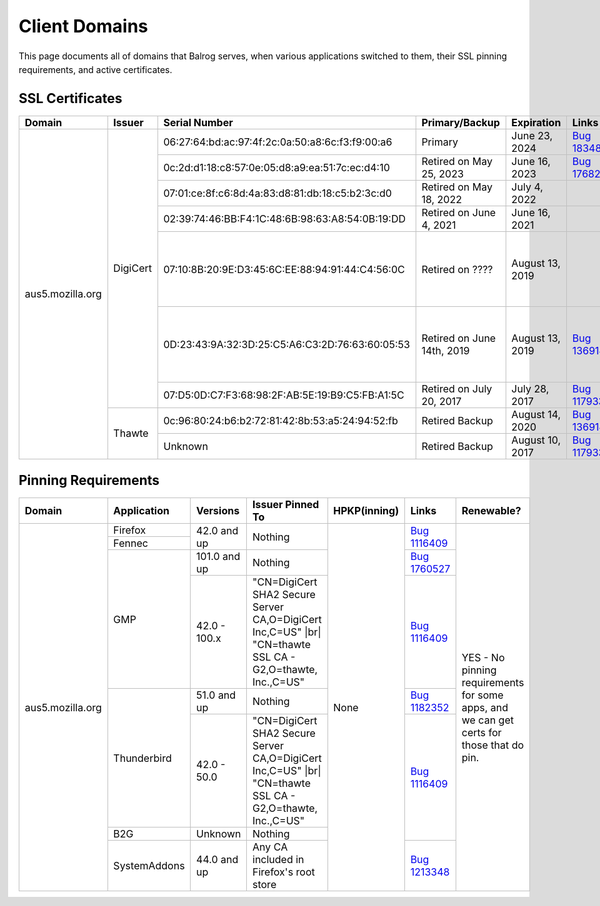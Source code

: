 ==============
Client Domains
==============

This page documents all of domains that Balrog serves, when various applications switched to them, their SSL pinning requirements, and active certificates.

----------------
SSL Certificates
----------------

+------------------+----------+-------------------------------------------------+----------------------------+--------------------+-----------------------------------------------------------------------+--------------------------------------------------------------------------------------------------+
| Domain           | Issuer   | Serial Number                                   | Primary/Backup             | Expiration         | Links                                                                 | Comments                                                                                         |
+==================+==========+=================================================+============================+====================+=======================================================================+==================================================================================================+
| aus5.mozilla.org | DigiCert | 06:27:64:bd:ac:97:4f:2c:0a:50:a8:6c:f3:f9:00:a6 | Primary                    | June 23, 2024      | `Bug 1834817 <https://bugzilla.mozilla.org/show_bug.cgi?id=1834817>`_ |                                                                                                  |
|                  |          +-------------------------------------------------+----------------------------+--------------------+-----------------------------------------------------------------------+--------------------------------------------------------------------------------------------------+
|                  |          | 0c:2d:d1:18:c8:57:0e:05:d8:a9:ea:51:7c:ec:d4:10 | Retired on May 25, 2023    | June 16, 2023      | `Bug 1768253 <https://bugzilla.mozilla.org/show_bug.cgi?id=1768253>`_ |                                                                                                  |
|                  |          +-------------------------------------------------+----------------------------+--------------------+-----------------------------------------------------------------------+--------------------------------------------------------------------------------------------------+
|                  |          | 07:01:ce:8f:c6:8d:4a:83:d8:81:db:18:c5:b2:3c:d0 | Retired on May 18, 2022    | July 4, 2022       |                                                                       |                                                                                                  |
|                  |          +-------------------------------------------------+----------------------------+--------------------+-----------------------------------------------------------------------+--------------------------------------------------------------------------------------------------+
|                  |          | 02:39:74:46:BB:F4:1C:48:6B:98:63:A8:54:0B:19:DD | Retired on June 4, 2021    | June 16, 2021      |                                                                       |                                                                                                  |
|                  |          +-------------------------------------------------+----------------------------+--------------------+-----------------------------------------------------------------------+--------------------------------------------------------------------------------------------------+
|                  |          | 07:10:8B:20:9E:D3:45:6C:EE:88:94:91:44:C4:56:0C | Retired on \?\?\?\?        | August 13, 2019    |                                                                       | One of these may have been a primary, and the other a backup. This information has been lost     |
|                  |          +-------------------------------------------------+----------------------------+--------------------+-----------------------------------------------------------------------+ to the ether                                                                                     |
|                  |          | 0D:23:43:9A:32:3D:25:C5:A6:C3:2D:76:63:60:05:53 | Retired on June 14th, 2019 | August 13, 2019    | `Bug 1369143 <https://bugzilla.mozilla.org/show_bug.cgi?id=1369143>`_ |                                                                                                  |
|                  |          +-------------------------------------------------+----------------------------+--------------------+-----------------------------------------------------------------------+--------------------------------------------------------------------------------------------------+
|                  |          | 07:D5:0D:C7:F3:68:98:2F:AB:5E:19:B9:C5:FB:A1:5C | Retired on July 20, 2017   | July 28, 2017      | `Bug 1179339 <https://bugzilla.mozilla.org/show_bug.cgi?id=1179339>`_ |                                                                                                  |
|                  +----------+-------------------------------------------------+----------------------------+--------------------+-----------------------------------------------------------------------+--------------------------------------------------------------------------------------------------+
|                  | Thawte   | 0c:96:80:24:b6:b2:72:81:42:8b:53:a5:24:94:52:fb | Retired Backup             | August 14, 2020    | `Bug 1369143 <https://bugzilla.mozilla.org/show_bug.cgi?id=1369143>`_ |                                                                                                  |
|                  |          +-------------------------------------------------+----------------------------+--------------------+-----------------------------------------------------------------------+--------------------------------------------------------------------------------------------------+
|                  |          | Unknown                                         | Retired Backup             | August 10, 2017    | `Bug 1179339 <https://bugzilla.mozilla.org/show_bug.cgi?id=1179339>`_ |                                                                                                  |
+------------------+----------+-------------------------------------------------+----------------------------+--------------------+-----------------------------------------------------------------------+--------------------------------------------------------------------------------------------------+

--------------------
Pinning Requirements
--------------------

+------------------+--------------+-------------+---------------------------------------------------------------+--------------+-----------------------------------------------------------------------+------------------------------------------------------------------------------------------+
| Domain           | Application  | Versions    | Issuer Pinned To                                              | HPKP(inning) | Links                                                                 | Renewable?                                                                               |
+==================+==============+=============+===============================================================+==============+=======================================================================+==========================================================================================+
| aus5.mozilla.org | Firefox      | 42.0 and up | Nothing                                                       | None         | `Bug 1116409 <https://bugzilla.mozilla.org/show_bug.cgi?id=1116409>`_ | YES - No pinning requirements for some apps, and we can get certs for those that do pin. |
+                  +--------------+             +                                                               +              +                                                                       +                                                                                          +
|                  | Fennec       |             |                                                               |              |                                                                       |                                                                                          |
+                  +--------------+-------------+---------------------------------------------------------------+              +-----------------------------------------------------------------------+                                                                                          +
|                  | GMP          | 101.0 and up| Nothing                                                       |              | `Bug 1760527 <https://bugzilla.mozilla.org/show_bug.cgi?id=1760527>`_ |                                                                                          |
+                  +              +-------------+---------------------------------------------------------------+              +-----------------------------------------------------------------------+                                                                                          +
|                  |              | 42.0 - 100.x| "CN=DigiCert SHA2 Secure Server CA,O=DigiCert Inc,C=US" |br|  |              | `Bug 1116409 <https://bugzilla.mozilla.org/show_bug.cgi?id=1116409>`_ |                                                                                          |
|                  |              |             | "CN=thawte SSL CA - G2,O=thawte, Inc.,C=US"                   |              |                                                                       |                                                                                          |
+                  +--------------+-------------+---------------------------------------------------------------+              +-----------------------------------------------------------------------+                                                                                          +
|                  | Thunderbird  | 51.0 and up | Nothing                                                       |              | `Bug 1182352 <https://bugzilla.mozilla.org/show_bug.cgi?id=1182352>`_ |                                                                                          |
+                  +              +-------------+---------------------------------------------------------------+              +-----------------------------------------------------------------------+                                                                                          +
|                  |              | 42.0 - 50.0 | "CN=DigiCert SHA2 Secure Server CA,O=DigiCert Inc,C=US" |br|  |              | `Bug 1116409 <https://bugzilla.mozilla.org/show_bug.cgi?id=1116409>`_ |                                                                                          |
|                  |              |             | "CN=thawte SSL CA - G2,O=thawte, Inc.,C=US"                   |              |                                                                       |                                                                                          |
+                  +--------------+-------------+---------------------------------------------------------------+              +                                                                       +                                                                                          +
|                  | B2G          | Unknown     | Nothing                                                       |              |                                                                       |                                                                                          |
+                  +--------------+-------------+---------------------------------------------------------------+              +-----------------------------------------------------------------------+                                                                                          +
|                  | SystemAddons | 44.0 and up | Any CA included in Firefox's root store                       |              | `Bug 1213348 <https://bugzilla.mozilla.org/show_bug.cgi?id=1213348>`_ |                                                                                          |
+------------------+--------------+-------------+---------------------------------------------------------------+--------------+-----------------------------------------------------------------------+------------------------------------------------------------------------------------------+

.. |br| raw:: html

  <br/>
